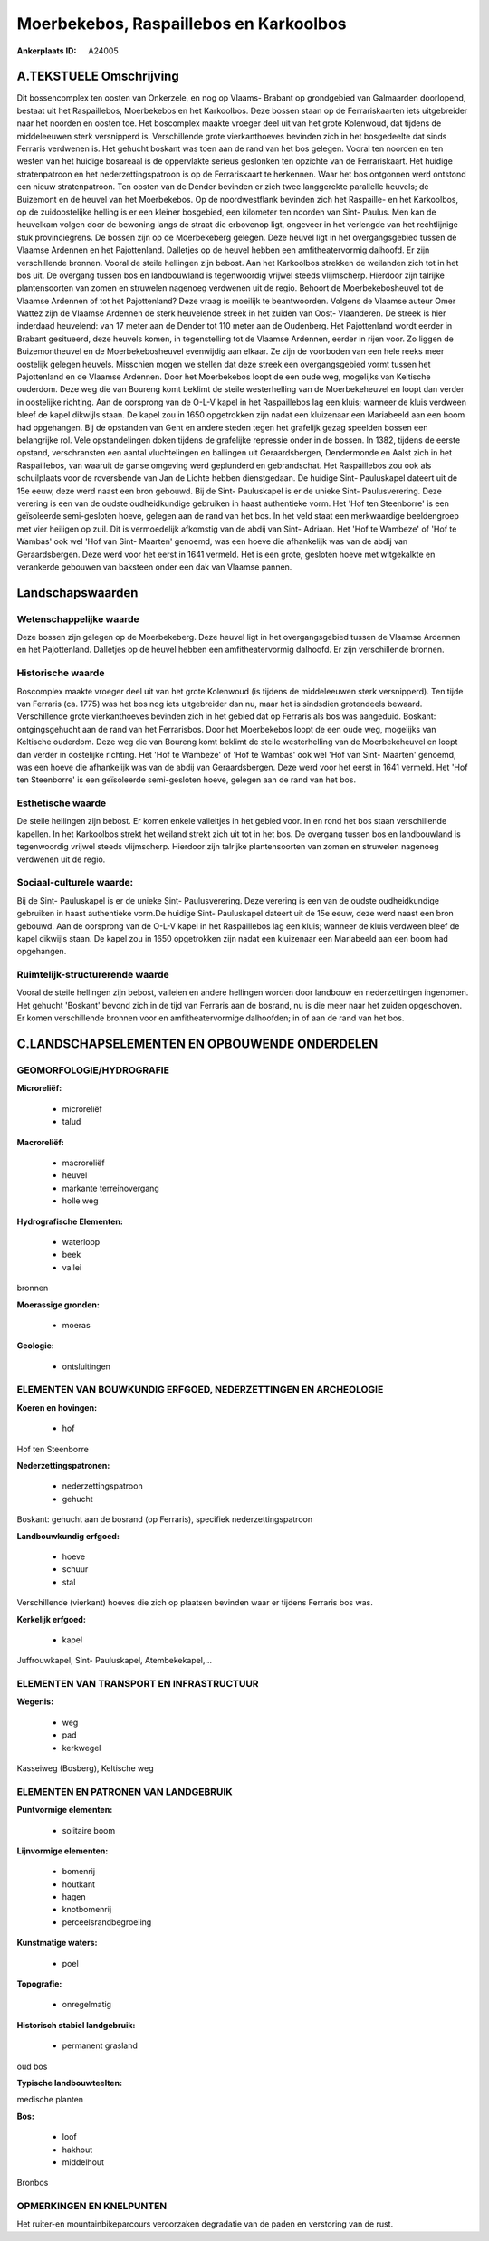 Moerbekebos, Raspaillebos en Karkoolbos
=======================================

:Ankerplaats ID: A24005




A.TEKSTUELE Omschrijving
------------

Dit bossencomplex ten oosten van Onkerzele, en nog op Vlaams- Brabant
op grondgebied van Galmaarden doorlopend, bestaat uit het Raspaillebos,
Moerbekebos en het Karkoolbos. Deze bossen staan op de Ferrariskaarten
iets uitgebreider naar het noorden en oosten toe. Het boscomplex maakte
vroeger deel uit van het grote Kolenwoud, dat tijdens de middeleeuwen
sterk versnipperd is. Verschillende grote vierkanthoeves bevinden zich
in het bosgedeelte dat sinds Ferraris verdwenen is. Het gehucht boskant
was toen aan de rand van het bos gelegen. Vooral ten noorden en ten
westen van het huidige bosareaal is de oppervlakte serieus geslonken ten
opzichte van de Ferrariskaart. Het huidige stratenpatroon en het
nederzettingspatroon is op de Ferrariskaart te herkennen. Waar het bos
ontgonnen werd ontstond een nieuw stratenpatroon. Ten oosten van de
Dender bevinden er zich twee langgerekte parallelle heuvels; de
Buizemont en de heuvel van het Moerbekebos. Op de noordwestflank
bevinden zich het Raspaille- en het Karkoolbos, op de zuidoostelijke
helling is er een kleiner bosgebied, een kilometer ten noorden van Sint-
Paulus. Men kan de heuvelkam volgen door de bewoning langs de straat die
erbovenop ligt, ongeveer in het verlengde van het rechtlijnige stuk
provinciegrens. De bossen zijn op de Moerbekeberg gelegen. Deze heuvel
ligt in het overgangsgebied tussen de Vlaamse Ardennen en het
Pajottenland. Dalletjes op de heuvel hebben een amfitheatervormig
dalhoofd. Er zijn verschillende bronnen. Vooral de steile hellingen zijn
bebost. Aan het Karkoolbos strekken de weilanden zich tot in het bos
uit. De overgang tussen bos en landbouwland is tegenwoordig vrijwel
steeds vlijmscherp. Hierdoor zijn talrijke plantensoorten van zomen en
struwelen nagenoeg verdwenen uit de regio. Behoort de Moerbekebosheuvel
tot de Vlaamse Ardennen of tot het Pajottenland? Deze vraag is moeilijk
te beantwoorden. Volgens de Vlaamse auteur Omer Wattez zijn de Vlaamse
Ardennen de sterk heuvelende streek in het zuiden van Oost- Vlaanderen.
De streek is hier inderdaad heuvelend: van 17 meter aan de Dender tot
110 meter aan de Oudenberg. Het Pajottenland wordt eerder in Brabant
gesitueerd, deze heuvels komen, in tegenstelling tot de Vlaamse
Ardennen, eerder in rijen voor. Zo liggen de Buizemontheuvel en de
Moerbekebosheuvel evenwijdig aan elkaar. Ze zijn de voorboden van een
hele reeks meer oostelijk gelegen heuvels. Misschien mogen we stellen
dat deze streek een overgangsgebied vormt tussen het Pajottenland en de
Vlaamse Ardennen. Door het Moerbekebos loopt de een oude weg, mogelijks
van Keltische ouderdom. Deze weg die van Boureng komt beklimt de steile
westerhelling van de Moerbekeheuvel en loopt dan verder in oostelijke
richting. Aan de oorsprong van de O-L-V kapel in het Raspaillebos lag
een kluis; wanneer de kluis verdween bleef de kapel dikwijls staan. De
kapel zou in 1650 opgetrokken zijn nadat een kluizenaar een Mariabeeld
aan een boom had opgehangen. Bij de opstanden van Gent en andere steden
tegen het grafelijk gezag speelden bossen een belangrijke rol. Vele
opstandelingen doken tijdens de grafelijke repressie onder in de bossen.
In 1382, tijdens de eerste opstand, verschransten een aantal
vluchtelingen en ballingen uit Geraardsbergen, Dendermonde en Aalst zich
in het Raspaillebos, van waaruit de ganse omgeving werd geplunderd en
gebrandschat. Het Raspaillebos zou ook als schuilplaats voor de
roversbende van Jan de Lichte hebben dienstgedaan. De huidige Sint-
Pauluskapel dateert uit de 15e eeuw, deze werd naast een bron gebouwd.
Bij de Sint- Pauluskapel is er de unieke Sint- Paulusverering. Deze
verering is een van de oudste oudheidkundige gebruiken in haast
authentieke vorm. Het 'Hof ten Steenborre' is een geïsoleerde
semi-gesloten hoeve, gelegen aan de rand van het bos. In het veld staat
een merkwaardige beeldengroep met vier heiligen op zuil. Dit is
vermoedelijk afkomstig van de abdij van Sint- Adriaan. Het 'Hof te
Wambeze' of 'Hof te Wambas' ook wel 'Hof van Sint- Maarten' genoemd, was
een hoeve die afhankelijk was van de abdij van Geraardsbergen. Deze werd
voor het eerst in 1641 vermeld. Het is een grote, gesloten hoeve met
witgekalkte en verankerde gebouwen van baksteen onder een dak van
Vlaamse pannen. 



Landschapswaarden
-----------------


Wetenschappelijke waarde
~~~~~~~~~~~~~~~~~~~~~~~~

Deze bossen zijn gelegen op de Moerbekeberg. Deze heuvel ligt in het
overgangsgebied tussen de Vlaamse Ardennen en het Pajottenland.
Dalletjes op de heuvel hebben een amfitheatervormig dalhoofd. Er zijn
verschillende bronnen.

Historische waarde
~~~~~~~~~~~~~~~~~~


Boscomplex maakte vroeger deel uit van het grote Kolenwoud (is
tijdens de middeleeuwen sterk versnipperd). Ten tijde van Ferraris (ca.
1775) was het bos nog iets uitgebreider dan nu, maar het is sindsdien
grotendeels bewaard. Verschillende grote vierkanthoeves bevinden zich in
het gebied dat op Ferraris als bos was aangeduid. Boskant:
ontgingsgehucht aan de rand van het Ferrarisbos. Door het Moerbekebos
loopt de een oude weg, mogelijks van Keltische ouderdom. Deze weg die
van Boureng komt beklimt de steile westerhelling van de Moerbekeheuvel
en loopt dan verder in oostelijke richting. Het 'Hof te Wambeze' of 'Hof
te Wambas' ook wel 'Hof van Sint- Maarten' genoemd, was een hoeve die
afhankelijk was van de abdij van Geraardsbergen. Deze werd voor het
eerst in 1641 vermeld. Het 'Hof ten Steenborre' is een geïsoleerde
semi-gesloten hoeve, gelegen aan de rand van het bos.

Esthetische waarde
~~~~~~~~~~~~~~~~~~

De steile hellingen zijn bebost. Er komen enkele
valleitjes in het gebied voor. In en rond het bos staan verschillende
kapellen. In het Karkoolbos strekt het weiland strekt zich uit tot in
het bos. De overgang tussen bos en landbouwland is tegenwoordig vrijwel
steeds vlijmscherp. Hierdoor zijn talrijke plantensoorten van zomen en
struwelen nagenoeg verdwenen uit de regio.


Sociaal-culturele waarde:
~~~~~~~~~~~~~~~~~~~~~~~~


Bij de Sint- Pauluskapel is er de unieke
Sint- Paulusverering. Deze verering is een van de oudste oudheidkundige
gebruiken in haast authentieke vorm.De huidige Sint- Pauluskapel dateert
uit de 15e eeuw, deze werd naast een bron gebouwd. Aan de oorsprong van
de O-L-V kapel in het Raspaillebos lag een kluis; wanneer de kluis
verdween bleef de kapel dikwijls staan. De kapel zou in 1650 opgetrokken
zijn nadat een kluizenaar een Mariabeeld aan een boom had opgehangen.

Ruimtelijk-structurerende waarde
~~~~~~~~~~~~~~~~~~~~~~~~~~~~~~~~

Vooral de steile hellingen zijn bebost, valleien en andere hellingen
worden door landbouw en nederzettingen ingenomen. Het gehucht 'Boskant'
bevond zich in de tijd van Ferraris aan de bosrand, nu is die meer naar
het zuiden opgeschoven. Er komen verschillende bronnen voor en
amfitheatervormige dalhoofden; in of aan de rand van het bos.



C.LANDSCHAPSELEMENTEN EN OPBOUWENDE ONDERDELEN
-----------------------------------------------



GEOMORFOLOGIE/HYDROGRAFIE
~~~~~~~~~~~~~~~~~~~~~~~~

**Microreliëf:**

 * microreliëf
 * talud


**Macroreliëf:**

 * macroreliëf
 * heuvel
 * markante terreinovergang
 * holle weg

**Hydrografische Elementen:**

 * waterloop
 * beek
 * vallei


bronnen

**Moerassige gronden:**

 * moeras


**Geologie:**

 * ontsluitingen



ELEMENTEN VAN BOUWKUNDIG ERFGOED, NEDERZETTINGEN EN ARCHEOLOGIE
~~~~~~~~~~~~~~~~~~~~~~~~~~~~~~~~~~~~~~~~~~~~~~~~~~~~~~~~~~~~~~~

**Koeren en hovingen:**

 * hof


Hof ten Steenborre

**Nederzettingspatronen:**

 * nederzettingspatroon
 * gehucht

Boskant: gehucht aan de bosrand (op Ferraris), specifiek
nederzettingspatroon

**Landbouwkundig erfgoed:**

 * hoeve
 * schuur
 * stal


Verschillende (vierkant) hoeves die zich op plaatsen bevinden waar er
tijdens Ferraris bos was.

**Kerkelijk erfgoed:**

 * kapel


Juffrouwkapel, Sint- Pauluskapel, Atembekekapel,…

ELEMENTEN VAN TRANSPORT EN INFRASTRUCTUUR
~~~~~~~~~~~~~~~~~~~~~~~~~~~~~~~~~~~~~~~~~

**Wegenis:**

 * weg
 * pad
 * kerkwegel


Kasseiweg (Bosberg), Keltische weg

ELEMENTEN EN PATRONEN VAN LANDGEBRUIK
~~~~~~~~~~~~~~~~~~~~~~~~~~~~~~~~~~~~~

**Puntvormige elementen:**

 * solitaire boom


**Lijnvormige elementen:**

 * bomenrij
 * houtkant
 * hagen
 * knotbomenrij
 * perceelsrandbegroeiing

**Kunstmatige waters:**

 * poel


**Topografie:**

 * onregelmatig


**Historisch stabiel landgebruik:**

 * permanent grasland


oud bos

**Typische landbouwteelten:**


medische planten

**Bos:**

 * loof
 * hakhout
 * middelhout


Bronbos

OPMERKINGEN EN KNELPUNTEN
~~~~~~~~~~~~~~~~~~~~~~~~

Het ruiter-en mountainbikeparcours veroorzaken degradatie van de paden
en verstoring van de rust.
